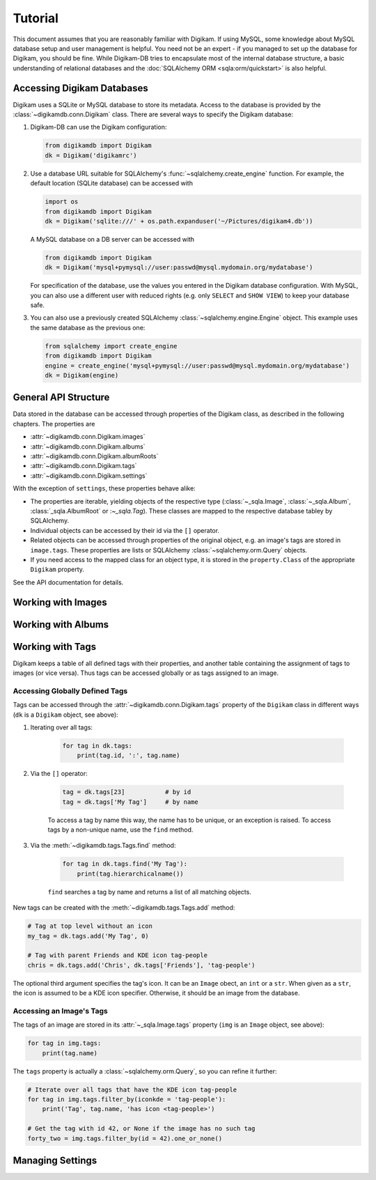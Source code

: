 Tutorial
=========

This document assumes that you are reasonably familiar with Digikam. If using
MySQL, some knowledge about MySQL database setup and user management is
helpful. You need not be an expert - if you managed to set up the database for
Digikam, you should be fine. While Digikam-DB tries to encapsulate most of the
internal database structure, a basic understanding of relational databases and
the :doc:`SQLAlchemy ORM <sqla:orm/quickstart>` is also helpful.


Accessing Digikam Databases
----------------------------

Digikam uses a SQLite or MySQL database to store its metadata. Access to the
database is provided by the :class:`~digikamdb.conn.Digikam` class. There are
several ways to specify the Digikam database:

#.  Digikam-DB can use the Digikam configuration:
    
    .. code-block:: python
        
        from digikamdb import Digikam
        dk = Digikam('digikamrc')
    
#.  Use a database URL suitable for SQLAlchemy's :func:`~sqlalchemy.create_engine`
    function. For example, the default location (SQLite database) can be accessed
    with
    
    .. code-block:: python
        
        import os
        from digikamdb import Digikam
        dk = Digikam('sqlite:///' + os.path.expanduser('~/Pictures/digikam4.db'))
    
    A MySQL database on a DB server can be accessed with
    
    .. code-block:: python
        
        from digikamdb import Digikam
        dk = Digikam('mysql+pymysql://user:passwd@mysql.mydomain.org/mydatabase')
    
    For specification of the database, use the values you entered in the
    Digikam database configuration. With MySQL, you can also use a different
    user with reduced rights (e.g. only ``SELECT`` and ``SHOW VIEW``) to keep
    your database safe. 
    
#.  You can also use a previously created SQLAlchemy :class:`~sqlalchemy.engine.Engine`
    object. This example uses the same database as the previous one:
    
    .. code-block:: python
        
        from sqlalchemy import create_engine
        from digikamdb import Digikam
        engine = create_engine('mysql+pymysql://user:passwd@mysql.mydomain.org/mydatabase')
        dk = Digikam(engine)

.. seealso::
    
    * `Digikam Database Settings <https://docs.kde.org/trunk5/en/digikam-doc/digikam/using-setup.html#using-setup-database>`_
    * :class:`Digikam Class Reference <digikamdb.conn.Digikam>`


General API Structure
----------------------

Data stored in the database can be accessed through properties of the Digikam
class, as described in the following chapters. The properties are

* :attr:`~digikamdb.conn.Digikam.images`
* :attr:`~digikamdb.conn.Digikam.albums`
* :attr:`~digikamdb.conn.Digikam.albumRoots`
* :attr:`~digikamdb.conn.Digikam.tags`
* :attr:`~digikamdb.conn.Digikam.settings`

With the exception of ``settings``, these properties behave alike:

* The properties are iterable, yielding objects of the respective type
  (:class:`~_sqla.Image`, :class:`~_sqla.Album`, :class:`_sqla.AlbumRoot`
  or :`~_sqla.Tag`). These classes are mapped to the respective database
  tabley by SQLAlchemy.
* Individual objects can be accessed by their id via the ``[]`` operator.
* Related objects can be accessed through properties of the original object,
  e.g. an image's tags are stored in ``image.tags``. These properties are
  lists or SQLAlchemy :class:`~sqlalchemy.orm.Query` objects.
* If you need access to the mapped class for an object type, it is stored in
  the ``property.Class`` of the appropriate ``Digikam`` property.

See the API documentation for details.


Working with Images
--------------------

.. todo:: Images Tutorial


Working with Albums
---------------------

.. todo:: Albums Tutorial


Working with Tags
-----------------------------

Digikam keeps a table of all defined tags with their properties, and another
table containing the assignment of tags to images (or vice versa). Thus tags
can be accessed globally or as tags assigned to an image.

Accessing Globally Defined Tags
~~~~~~~~~~~~~~~~~~~~~~~~~~~~~~~~

Tags can be accessed through the :attr:`~digikamdb.conn.Digikam.tags` property
of the ``Digikam`` class in different ways (``dk`` is a ``Digikam`` object,
see above):

#. Iterating over all tags:
    
    .. code-block:: python
        
        for tag in dk.tags:
            print(tag.id, ':', tag.name)

#. Via the ``[]`` operator:
    
    .. code-block:: python
        
        tag = dk.tags[23]           # by id
        tag = dk.tags['My Tag']     # by name
    
    To access a tag by name this way, the name has to be unique, or an
    exception is raised. To access tags by a non-unique name, use the
    ``find`` method.

#. Via the :meth:`~digikamdb.tags.Tags.find` method:
    
    .. code-block:: python
        
        for tag in dk.tags.find('My Tag'):
            print(tag.hierarchicalname())
    
    ``find`` searches a tag by name and returns a list of all matching
    objects.

New tags can be created with the :meth:`~digikamdb.tags.Tags.add` method:

.. code-block:: python
    
    # Tag at top level without an icon
    my_tag = dk.tags.add('My Tag', 0)
    
    # Tag with parent Friends and KDE icon tag-people
    chris = dk.tags.add('Chris', dk.tags['Friends'], 'tag-people')

The optional third argument specifies the tag's icon. It can be an ``Image``
obect, an ``int`` or a ``str``. When given as a ``str``, the icon is assumed
to be a KDE icon specifier. Otherwise, it should be an image from the
database.

Accessing an Image's Tags
~~~~~~~~~~~~~~~~~~~~~~~~~~

The tags of an image are stored in its :attr:`~_sqla.Image.tags` property
(``img`` is an ``Image`` object, see above):

.. code-block:: python
    
    for tag in img.tags:
        print(tag.name)

The ``tags`` property is actually a :class:`~sqlalchemy.orm.Query`, so you can
refine it further:

.. code-block:: python
    
    # Iterate over all tags that have the KDE icon tag-people
    for tag in img.tags.filter_by(iconkde = 'tag-people'):
        print('Tag', tag.name, 'has icon <tag-people>')
    
    # Get the tag with id 42, or None if the image has no such tag
    forty_two = img.tags.filter_by(id = 42).one_or_none()

.. todo:: Describe modifying tags

.. seealso::
    
    * `Digikam: Managing Tags <https://docs.kde.org/trunk5/en/digikam-doc/digikam/using-digikam.html#using-mainwindow-tagsview>`_
    * :class:`Tags Class Reference <digikamdb.tags.Tags>`
    * :class:`Tag (mapped table) Class Reference <_sqla.Tag>`


Managing Settings
------------------



